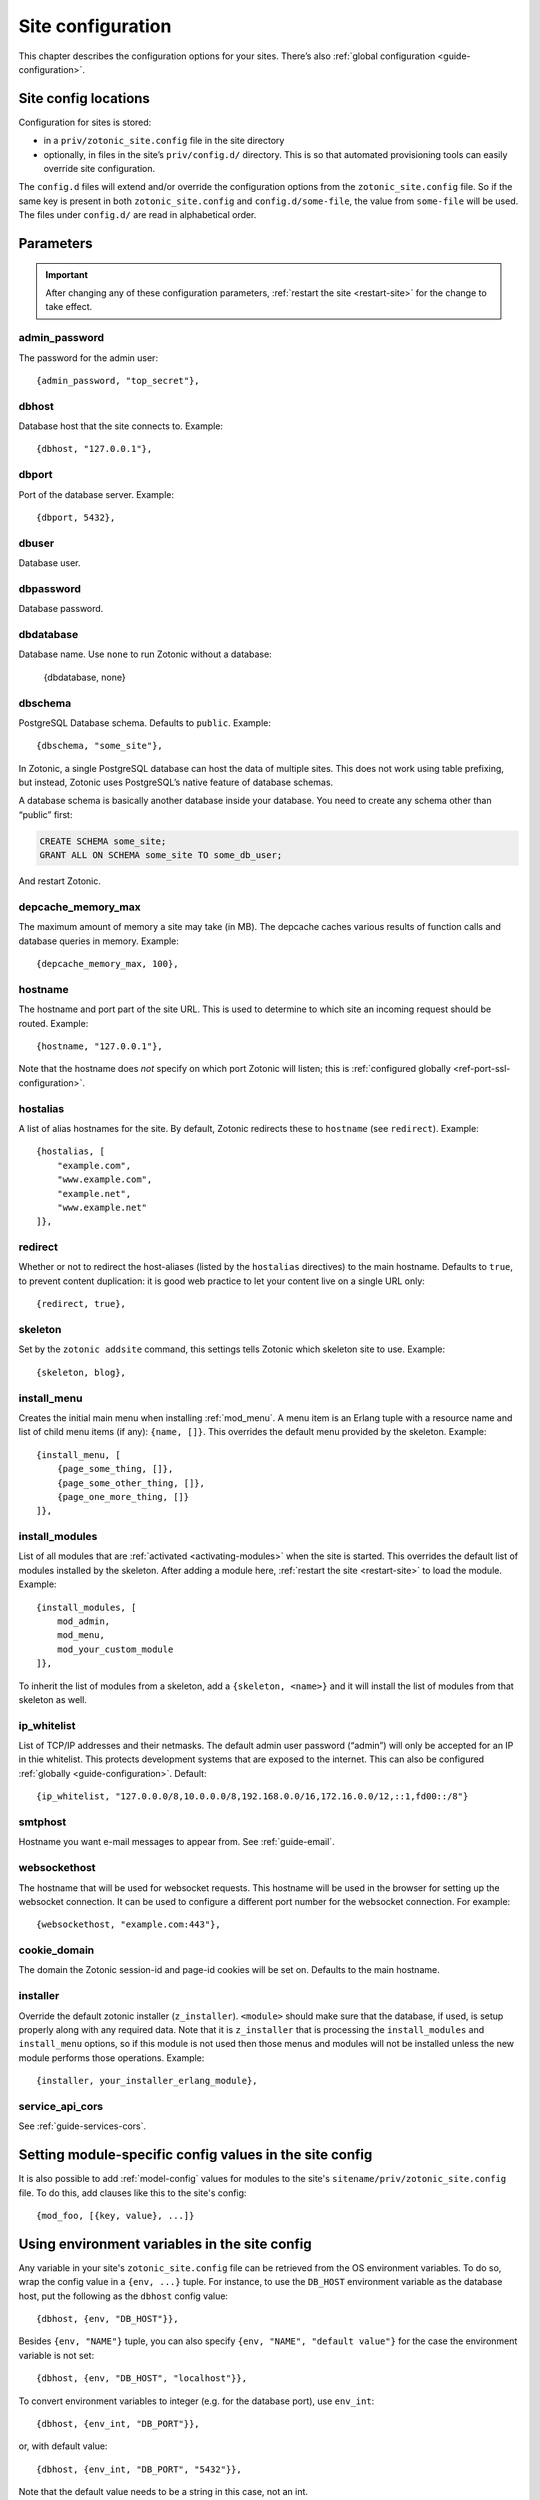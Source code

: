 .. _ref-site-configuration:

Site configuration
------------------

This chapter describes the configuration options for your sites. There’s also
:ref:`global configuration <guide-configuration>`.

Site config locations
^^^^^^^^^^^^^^^^^^^^^

Configuration for sites is stored:

- in a ``priv/zotonic_site.config`` file in the site directory
- optionally, in files in the site’s ``priv/config.d/`` directory. This is so that
  automated provisioning tools can easily override site configuration.

The ``config.d`` files will extend and/or override the configuration options
from the ``zotonic_site.config`` file. So if the same key is present in both
``zotonic_site.config`` and ``config.d/some-file``, the value from ``some-file``
will be used. The files under ``config.d/`` are read in alphabetical order.

Parameters
^^^^^^^^^^

.. important::

    After changing any of these configuration parameters,
    :ref:`restart the site <restart-site>` for the change to take effect.

admin_password
""""""""""""""

The password for the admin user::

    {admin_password, "top_secret"},

.. _ref-site-configuration-database:

dbhost
""""""

Database host that the site connects to. Example::

    {dbhost, "127.0.0.1"},

dbport
""""""

Port of the database server. Example::

    {dbport, 5432},

dbuser
""""""

Database user.

dbpassword
""""""""""

Database password.

dbdatabase
""""""""""

Database name. Use ``none`` to run Zotonic without a database:

    {dbdatabase, none}

dbschema
""""""""

PostgreSQL Database schema. Defaults to ``public``. Example::

    {dbschema, "some_site"},

In Zotonic, a single PostgreSQL database can host the data of multiple sites.
This does not work using table prefixing, but instead, Zotonic uses PostgreSQL’s
native feature of database schemas.

A database schema is basically another database inside your database. You need
to create any schema other than “public” first:

.. code-block:: sql

    CREATE SCHEMA some_site;
    GRANT ALL ON SCHEMA some_site TO some_db_user;

And restart Zotonic.

depcache_memory_max
"""""""""""""""""""

The maximum amount of memory a site may take (in MB). The depcache caches
various results of function calls and database queries in memory. Example::

    {depcache_memory_max, 100},


hostname
""""""""

The hostname and port part of the site URL. This is used to determine to which
site an incoming request should be routed. Example::

    {hostname, "127.0.0.1"},

Note that the hostname does *not* specify on which port Zotonic will listen;
this is :ref:`configured globally <ref-port-ssl-configuration>`.

hostalias
"""""""""

A list of alias hostnames for the site. By default, Zotonic redirects these
to ``hostname`` (see ``redirect``). Example::

    {hostalias, [
        "example.com",
        "www.example.com",
        "example.net",
        "www.example.net"
    ]},

.. _site-configuration-protocol:

redirect
""""""""

Whether or not to redirect the host-aliases (listed by the ``hostalias``
directives) to the main hostname. Defaults to ``true``, to prevent
content duplication: it is good web practice to let your content live on a
single URL only::

    {redirect, true},

skeleton
""""""""

Set by the ``zotonic addsite`` command, this settings tells Zotonic
which skeleton site to use. Example::

    {skeleton, blog},

install_menu
""""""""""""

Creates the initial main menu when installing :ref:`mod_menu`. A menu item
is an Erlang tuple with a resource name and list of child menu items (if any):
``{name, []}``. This overrides the default menu provided by the skeleton.
Example::

    {install_menu, [
        {page_some_thing, []},
        {page_some_other_thing, []},
        {page_one_more_thing, []}
    ]},

.. _site-configuration-modules:

install_modules
"""""""""""""""

List of all modules that are :ref:`activated <activating-modules>` when the
site is started. This overrides the default list of modules installed by the
skeleton. After adding a module here, :ref:`restart the site <restart-site>`
to load the module. Example::

    {install_modules, [
        mod_admin,
        mod_menu,
        mod_your_custom_module
    ]},


To inherit the list of modules from a skeleton, add a
``{skeleton, <name>}`` and it will install the list of modules from that
skeleton as well.

ip_whitelist
""""""""""""

List of TCP/IP addresses and their netmasks. The default admin user password
(“admin”) will only be accepted for an IP in thie whitelist. This protects
development systems that are exposed to the internet. This can also be
configured :ref:`globally <guide-configuration>`. Default::

    {ip_whitelist, "127.0.0.0/8,10.0.0.0/8,192.168.0.0/16,172.16.0.0/12,::1,fd00::/8"}

smtphost
""""""""

Hostname you want e-mail messages to appear from. See :ref:`guide-email`.

websockethost
"""""""""""""

The hostname that will be used for websocket requests. This hostname will be
used in the browser for setting up the websocket connection. It can be used to
configure a different port number for the websocket connection. For example::

    {websockethost, "example.com:443"},

cookie_domain
"""""""""""""

The domain the Zotonic session-id and page-id cookies will be set on. Defaults
to the main hostname.

installer
"""""""""

Override the default zotonic installer (``z_installer``). ``<module>`` should
make sure that the database, if used, is setup properly along with any
required data. Note that it is ``z_installer`` that is processing the
``install_modules`` and ``install_menu`` options, so if this module is not used
then those menus and modules will not be installed unless the new module
performs those operations. Example::

    {installer, your_installer_erlang_module},

service_api_cors
""""""""""""""""

See :ref:`guide-services-cors`.

Setting module-specific config values in the site config
^^^^^^^^^^^^^^^^^^^^^^^^^^^^^^^^^^^^^^^^^^^^^^^^^^^^^^^^

It is also possible to add :ref:`model-config` values for modules to
the site's ``sitename/priv/zotonic_site.config`` file. To do this, add
clauses like this to the site's config::

    {mod_foo, [{key, value}, ...]}


Using environment variables in the site config
^^^^^^^^^^^^^^^^^^^^^^^^^^^^^^^^^^^^^^^^^^^^^^

Any variable in your site's ``zotonic_site.config`` file can be retrieved from the
OS environment variables. To do so, wrap the config value in a ``{env,
...}`` tuple. For instance, to use the ``DB_HOST`` environment
variable as the database host, put the following as the ``dbhost``
config value::

    {dbhost, {env, "DB_HOST"}},

Besides ``{env, "NAME"}`` tuple, you can also specify ``{env, "NAME",
"default value"}`` for the case the environment variable is not set::

    {dbhost, {env, "DB_HOST", "localhost"}},

To convert environment variables to integer (e.g. for the database
port), use ``env_int``::

    {dbhost, {env_int, "DB_PORT"}},

or, with default value::

    {dbhost, {env_int, "DB_PORT", "5432"}},

Note that the default value needs to be a string in this case, not an int.
